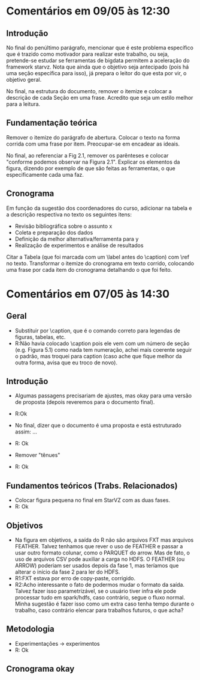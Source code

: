 #+startup: overview indent

* Comentários em 09/05 às 12:30
** Introdução
No final do penúltimo parágrafo, mencionar que é este problema
específico que é trazido como motivador para realizar este trabalho,
ou seja, pretende-se estudar se ferramentas de bigdata permitem a
aceleração do framework starvz. Nota que ainda que o objetivo seja
antecipado (pois há uma seção específica para isso), já prepara o
leitor do que esta por vir, o objetivo geral.

No final, na estrutura do documento, remover o itemize e colocar a
descrição de cada Seção em uma frase. Acredito que seja um estilo
melhor para a leitura.
** Fundamentação teórica
Remover o itemize do parágrafo de abertura. Colocar o texto na forma
corrida com uma frase por item. Preocupar-se em encadear as ideais.

No final, ao referenciar a Fig 2.1, remover os parênteses e colocar
"conforme podemos observar na Figura 2.1". Explicar os elementos da
figura, dizendo por exemplo de que são feitas as ferramentas, o que
especificamente cada uma faz.
** Cronograma

Em função da sugestão dos coordenadores do curso, adicionar na tabela
e a descrição respectiva no texto os seguintes itens:
 - Revisão bibliográfica sobre o assunto x
 - Coleta e preparação dos dados
 - Definição da melhor alternativa/ferramenta para y
 - Realização de experimentos e análise de resultados

Citar a Tabela (que foi marcada com um \label antes do \caption) com
\ref no texto. Transformar o itemize do cronograma em texto corrido,
colocando uma frase por cada item do cronograma detalhando o que foi
feito.

* Comentários em 07/05 às 14:30
** Geral
- Substituir \legend por \caption, que é o comando correto para
  legendas de figuras, tabelas, etc.
- R:Não havia colocado \caption pois ele vem com um número de seção
  (e.g. Figura 5.1) como nada tem numeração, achei mais coerente
  seguir o padrão, mas troquei para caption (caso ache que
  fique melhor da outra forma, avisa que eu troco de novo).

** Introdução
- Algumas passagens precisariam de ajustes, mas okay para uma versão
  de proposta (depois reveremos para o documento final).
- R:Ok

- No final, dizer que o documento é uma proposta e está estruturado
  assim: ...
- R: Ok

- Remover "tênues"
- R: Ok

** Fundamentos teóricos (Trabs. Relacionados)
- Colocar figura pequena no final em StarVZ com as duas fases.
- R: Ok
** Objetivos
- Na figura em objetivos, a saída do R não são arquivos FXT mas
  arquivos FEATHER. Talvez tenhamos que rever o uso de FEATHER e
  passar a usar outro formato colunar, como o PARQUET do arrow.
  Mas de fato, o uso de arquivos CSV pode auxiliar a carga no HDFS.
  O FEATHER (ou ARROW) poderiam ser usados depois da fase 1,
  mas teríamos que alterar o início da fase 2 para ler do HDFS.
- R1:FXT estava por erro de copy-paste, corrigido.
- R2:Acho interessante o fato de podermos mudar o formato da saída.
  Talvez fazer isso parametrizável, se o usuário tiver infra ele
  pode processar tudo em spark/hdfs, caso contrário, segue o fluxo
  normal. Minha sugestão é fazer isso como um extra caso tenha
  tempo durante o trabalho, caso contrário elencar para
  trabalhos futuros, o que acha?

  #+BEGIN_COMMENT
  Acho uma ideia interessante para explorar como um extra. Penso que o
  que está descrito já consiste em um trabalho experimental e de
  implementação consistente. Sendo assim, penso que esse trabalho
  extra de testar outros formatos possa não ser explicitado na
  proposta (pois vira promessa) e seja feito caso dê tempo.
  #+END_COMMENT

** Metodologia
- Experimentações -> experimentos
- R: Ok
** Cronograma okay
